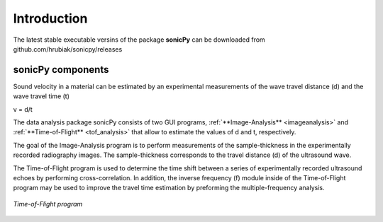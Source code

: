 .. _settingup:

Introduction
==================

The latest stable executable versins of the package **sonicPy** can be downloaded from github.com/hrubiak/sonicpy/releases


sonicPy components
------------------

Sound velocity in a material can be estimated by an experimental measurements of the wave travel distance (d) and the wave travel time (t) 

v = d/t	

The data analysis package sonicPy consists of two GUI programs, :ref:`**Image-Analysis** <imageanalysis>` and :ref:`**Time-of-Flight** <tof_analysis>` that allow to estimate the values of d and t, respectively.  

The goal of the Image-Analysis program is to perform measurements of the sample-thickness in the experimentally recorded radiography images. The sample-thickness corresponds to the travel distance (d) of the ultrasound wave. 

The Time-of-Flight program is used to determine the time shift between a series of experimentally recorded ultrasound echoes by performing cross-correlation. In addition, the inverse frequency (f) module inside of the Time-of-Flight program may be used to improve the travel time estimation by preforming the multiple-frequency analysis. 




.. figure:: /images/time-of-flight.png
   :alt: Time-of-Flight program
   :scale: 40 %
   :align: center

   *Time-of-Flight program*


